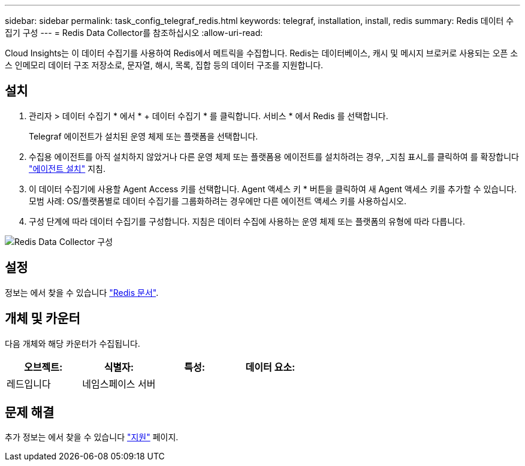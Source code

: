 ---
sidebar: sidebar 
permalink: task_config_telegraf_redis.html 
keywords: telegraf, installation, install, redis 
summary: Redis 데이터 수집기 구성 
---
= Redis Data Collector를 참조하십시오
:allow-uri-read: 


[role="lead"]
Cloud Insights는 이 데이터 수집기를 사용하여 Redis에서 메트릭을 수집합니다. Redis는 데이터베이스, 캐시 및 메시지 브로커로 사용되는 오픈 소스 인메모리 데이터 구조 저장소로, 문자열, 해시, 목록, 집합 등의 데이터 구조를 지원합니다.



== 설치

. 관리자 > 데이터 수집기 * 에서 * + 데이터 수집기 * 를 클릭합니다. 서비스 * 에서 Redis 를 선택합니다.
+
Telegraf 에이전트가 설치된 운영 체제 또는 플랫폼을 선택합니다.

. 수집용 에이전트를 아직 설치하지 않았거나 다른 운영 체제 또는 플랫폼용 에이전트를 설치하려는 경우, _지침 표시_를 클릭하여 를 확장합니다 link:task_config_telegraf_agent.html["에이전트 설치"] 지침.
. 이 데이터 수집기에 사용할 Agent Access 키를 선택합니다. Agent 액세스 키 * 버튼을 클릭하여 새 Agent 액세스 키를 추가할 수 있습니다. 모범 사례: OS/플랫폼별로 데이터 수집기를 그룹화하려는 경우에만 다른 에이전트 액세스 키를 사용하십시오.
. 구성 단계에 따라 데이터 수집기를 구성합니다. 지침은 데이터 수집에 사용하는 운영 체제 또는 플랫폼의 유형에 따라 다릅니다.


image:RedisDCConfigWindows.png["Redis Data Collector 구성"]



== 설정

정보는 에서 찾을 수 있습니다 link:https://redis.io/documentation["Redis 문서"].



== 개체 및 카운터

다음 개체와 해당 카운터가 수집됩니다.

[cols="<.<,<.<,<.<,<.<"]
|===
| 오브젝트: | 식별자: | 특성: | 데이터 요소: 


| 레드입니다 | 네임스페이스 서버 |  |  
|===


== 문제 해결

추가 정보는 에서 찾을 수 있습니다 link:concept_requesting_support.html["지원"] 페이지.
